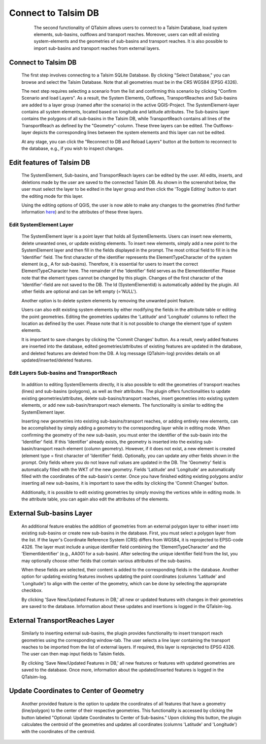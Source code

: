 ====================
Connect to Talsim DB
====================
   
   	The second functionality of QTalsim allows users to connect to a Talsim Database, load system elements, sub-basins, outflows and transport reaches. 
   	Moreover, users can edit all existing system-elements and the geometries of sub-basins and transport reaches. It is also possible to import sub-basins and transport reaches from 	external layers.
	
   |DB Connection Overview|
   
Connect to Talsim DB
--------------------
.. _getting-started:
	

   	The first step involves connecting to a Talsim SQLite Database. By clicking "Select Database," you can browse and select the Talsim Database. Note that all geometries must be in the CRS WGS84 (EPSG 4326).
	
	The next step requires selecting a scenario from the list and confirming this scenario by clicking "Confirm Scenario and load Layers".
	As a result, the System Elements, Outflows, TransportReaches and Sub-basins are added to a layer group (named after the scenario) in the active QGIS-Project.
	The SystemElement-layer contains all system elements, located based on longitude and latitude attributes. The Sub-basins layer contains the polygons of all 
	sub-basins in the Talsim DB, while TransportReach contains all lines of the TransportReach as defined by the "Geometry"-column. These three layers can be edited. The Outflows-	layer depicts the corresponding lines between the system elements and this layer can not be edited.
	
	At any stage, you can click the "Reconnect to DB and Reload Layers" button at the bottom to reconnect to the database, e.g., if you wish to inspect changes. 
	
Edit features of Talsim DB
--------------------------
.. _edit-existing:	

	The SystemElement, Sub-basins, and TransportReach layers can be edited by the user. All edits, inserts, and deletions made by the user are saved to the connected Talsim DB. As 	shown in the screenshot below, the user must select the layer to be edited in the layer group and then click the 'Toggle Editing' button to start the editing mode for this layer.

	Using the editing options of QGIS, the user is now able to make any changes to the geometries
	(find further information `here <https://docs.qgis.org/3.34/en/docs/user_manual/working_with_vector/editing_geometry_attributes.html>`__) and to the attributes of these three 	layers. 	
	
	|Edit Sub-basins|
	
Edit SystemElement Layer
^^^^^^^^^^^^^^^^^^^^^^^^

	The SystemElement layer is a point layer that holds all SystemElements. Users can insert new elements, delete unwanted ones, or update existing elements. To insert new elements, 	simply add a new point to the SystemElement layer and then fill in the fields displayed in the prompt. The most critical field to fill in is the 'Identifier' field. The first 	character of the identifier represents the ElementTypeCharacter of the system element (e.g., A for sub-basins). Therefore, it is essential for users to insert the correct 	ElementTypeCharacter here. The remainder of the 'Identifier' field serves as the ElementIdentifier. Please note that the element types cannot be changed by this plugin. Changes 	of the first character of the 'Identifier'-field are not saved to the DB. The Id (SystemElementId) is automatically added by the plugin. All other fields are optional and can be 	left empty (='NULL').

	Another option is to delete system elements by removing the unwanted point feature.

	Users can also edit existing system elements by either modifying the fields in the attribute table or editing the point geometries. Editing the geometries updates the 'Latitude' 	and 'Longitude' columns to reflect the location as defined by the user. Please note that it is not possible to change the element type of system elements.

	It is important to save changes by clicking the 'Commit Changes' button. As a result, newly added features are inserted into the database, edited geometries/attributes of 	existing features are updated in the database, and deleted features are deleted from the DB. A log message (QTalsim-log) provides details on all updated/inserted/deleted 	features.
	

Edit Layers Sub-basins and TransportReach
^^^^^^^^^^^^^^^^^^^^^^^^^^^^^^^^^^^^^^^^^

	In addition to editing SystemElements directly, it is also possible to edit the geometries of transport reaches (lines) and sub-basins (polygons), as well as their attributes. The plugin offers functionalities to update existing geometries/attributes, delete sub-basins/transport reaches, insert geometries into existing system elements, or add new sub-basin/transport reach elements. The functionality is similar to editing the SystemElement layer.
	
	Inserting new geometries into existing sub-basins/transport reaches, or adding entirely new elements, can be accomplished by simply adding a geometry to the corresponding layer while in editing mode. When confirming the geometry of the new sub-basin, you must enter the identifier of the sub-basin into the 'Identifier' field. If this 'Identifier' already 	exists, the geometry is inserted into the existing sub-basin/transport reach element (column geometry). However, if it does not exist, a new element is created (element type = 	first character of 'Identifier' field). Optionally, you can update any other fields shown in the prompt. Only fields where you do not leave null values are updated in the DB. The 	'Geometry' field is automatically filled with the WKT of the new geometry. Fields 'Latitude' and 'Longitude' are automatically filled with the coordinates of the sub-basin's 	center. Once you have finished editing existing polygons and/or inserting all new sub-basins, it is important to save the edits by clicking the 'Commit Changes' button.

	Additionally, it is possible to edit existing geometries by simply moving the vertices while in editing mode. In the attribute table, you can again also edit the attributes of the elements. 
	

	
External Sub-basins Layer 
--------------------------
.. _external-layer:	

	An additional feature enables the addition of geometries from an external polygon layer to either insert into existing sub-basins or create new sub-basins in the database. First, 	you must select a polygon layer from the list. If the layer's Coordinate Reference System (CRS) differs from WGS84, it is reprojected to EPSG-code 4326. The layer must include a unique identifier field combining the 'ElementTypeCharacter' and the 'ElementIdentifier' (e.g., AA001 for a sub-basin). After selecting the unique identifier field from the list, 	you may optionally choose other fields that contain various attributes of the sub-basins.

	When these fields are selected, their content is added to the corresponding fields in the database. Another option for updating existing features involves updating the point coordinates (columns 'Latitude' and 'Longitude') to align with the center of the geometry, which can be done by selecting the appropriate checkbox.

	By clicking 'Save New/Updated Features in DB,' all new or updated features with changes in their geometries are saved to the database. Information about these updates and insertions is logged in the QTalsim-log.
	
	|External layer|

External TransportReaches Layer 
-------------------------------
.. _external-transport-reach-layer:

	Similarly to inserting external sub-basins, the plugin provides functionality to insert transport reach geometries using the corresponding window-tab. The user selects a line layer containing the transport reaches to be imported from the list of external layers. If required, this layer is reprojected to EPSG 4326. The user can then map input fields to Talsim fields.

	By clicking 'Save New/Updated Features in DB,' all new features or features with updated geometries are saved to the database. Once more, information about the updated/inserted 	features is logged in the QTalsim-log.

	|External TP Layer|

Update Coordinates to Center of Geometry
----------------------------------------
.. _update-coordinates:

	Another provided feature is the option to update the coordinates of all features that have a geometry (line/polygon) to the center of their respective geometries. This functionality is accessed by clicking the button labeled "Optional: Update Coordinates to Center of Sub-basins." Upon clicking this button, the plugin calculates the centroid of the geometries and updates all coordinates (columns 'Latitude' and 'Longitude') with the coordinates of the centroid.

	|Update Coordinates|
	
.. |DB Connection Overview| image:: qtalsim_screenshots/db_connectionOverview.png
.. |Edit Sub-basins| image:: qtalsim_screenshots/db_editSubBasins.png
.. |External layer| image:: qtalsim_screenshots/db_externalLayer.png
.. |External TP Layer| image:: qtalsim_screenshots/db_externalTransportReachLayer.png
.. |Update Coordinates| image:: qtalsim_screenshots/db_updateAllCoordinates.png





